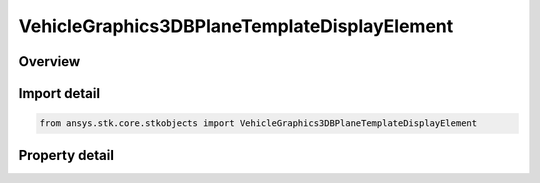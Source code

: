 VehicleGraphics3DBPlaneTemplateDisplayElement
=============================================

.. py:class:: ansys.stk.core.stkobjects.VehicleGraphics3DBPlaneTemplateDisplayElement

   Bases: 

   Element of IAgVeVOBPlaneTemplateDisplayCollection.

.. py:currentmodule:: VehicleGraphics3DBPlaneTemplateDisplayElement

Overview
--------

.. tab-set::

    .. tab-item:: Properties
        
        .. list-table::
            :header-rows: 0
            :widths: auto

            * - :py:attr:`~ansys.stk.core.stkobjects.VehicleGraphics3DBPlaneTemplateDisplayElement.is_visible`
              - Controls whether the element is visible.
            * - :py:attr:`~ansys.stk.core.stkobjects.VehicleGraphics3DBPlaneTemplateDisplayElement.name`
              - Returns the element name.
            * - :py:attr:`~ansys.stk.core.stkobjects.VehicleGraphics3DBPlaneTemplateDisplayElement.color`
              - Specifies the element color.
            * - :py:attr:`~ansys.stk.core.stkobjects.VehicleGraphics3DBPlaneTemplateDisplayElement.scale_factor`
              - Specifies the element scale factor. Dimensionless.
            * - :py:attr:`~ansys.stk.core.stkobjects.VehicleGraphics3DBPlaneTemplateDisplayElement.is_label_visible`
              - Specifies whether the element label is visible.



Import detail
-------------

.. code-block:: python

    from ansys.stk.core.stkobjects import VehicleGraphics3DBPlaneTemplateDisplayElement


Property detail
---------------

.. py:property:: is_visible
    :canonical: ansys.stk.core.stkobjects.VehicleGraphics3DBPlaneTemplateDisplayElement.is_visible
    :type: bool

    Controls whether the element is visible.

.. py:property:: name
    :canonical: ansys.stk.core.stkobjects.VehicleGraphics3DBPlaneTemplateDisplayElement.name
    :type: str

    Returns the element name.

.. py:property:: color
    :canonical: ansys.stk.core.stkobjects.VehicleGraphics3DBPlaneTemplateDisplayElement.color
    :type: agcolor.Color

    Specifies the element color.

.. py:property:: scale_factor
    :canonical: ansys.stk.core.stkobjects.VehicleGraphics3DBPlaneTemplateDisplayElement.scale_factor
    :type: float

    Specifies the element scale factor. Dimensionless.

.. py:property:: is_label_visible
    :canonical: ansys.stk.core.stkobjects.VehicleGraphics3DBPlaneTemplateDisplayElement.is_label_visible
    :type: bool

    Specifies whether the element label is visible.


